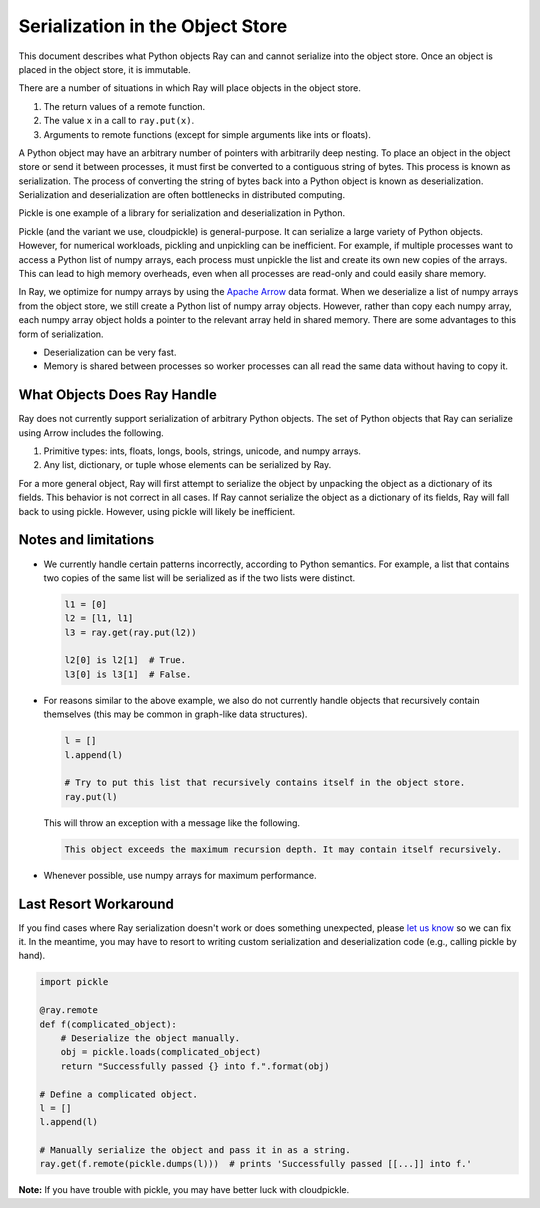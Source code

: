 Serialization in the Object Store
=================================

This document describes what Python objects Ray can and cannot serialize into
the object store. Once an object is placed in the object store, it is immutable.

There are a number of situations in which Ray will place objects in the object
store.

1. The return values of a remote function.
2. The value ``x`` in a call to ``ray.put(x)``.
3. Arguments to remote functions (except for simple arguments like ints or
   floats).

A Python object may have an arbitrary number of pointers with arbitrarily deep
nesting. To place an object in the object store or send it between processes,
it must first be converted to a contiguous string of bytes. This process is
known as serialization. The process of converting the string of bytes back into a
Python object is known as deserialization. Serialization and deserialization
are often bottlenecks in distributed computing.

Pickle is one example of a library for serialization and deserialization in
Python.

.. code-block::python

  import pickle

  pickle.dumps([1, 2, 3])  # prints b'\x80\x03]q\x00(K\x01K\x02K\x03e.'
  pickle.loads(b'\x80\x03]q\x00(K\x01K\x02K\x03e.')  # prints [1, 2, 3]

Pickle (and the variant we use, cloudpickle) is general-purpose. It can
serialize a large variety of Python objects. However, for numerical workloads,
pickling and unpickling can be inefficient. For example, if multiple processes
want to access a Python list of numpy arrays, each process must unpickle the
list and create its own new copies of the arrays. This can lead to high memory
overheads, even when all processes are read-only and could easily share memory.

In Ray, we optimize for numpy arrays by using the `Apache Arrow`_ data format.
When we deserialize a list of numpy arrays from the object store, we still
create a Python list of numpy array objects. However, rather than copy each
numpy array, each numpy array object holds a pointer to the relevant array held
in shared memory. There are some advantages to this form of serialization.

- Deserialization can be very fast.
- Memory is shared between processes so worker processes can all read the same
  data without having to copy it.

.. _`Apache Arrow`: https://arrow.apache.org/

What Objects Does Ray Handle
----------------------------

Ray does not currently support serialization of arbitrary Python objects.  The
set of Python objects that Ray can serialize using Arrow includes the following.

1. Primitive types: ints, floats, longs, bools, strings, unicode, and numpy
   arrays.
2. Any list, dictionary, or tuple whose elements can be serialized by Ray.

For a more general object, Ray will first attempt to serialize the object by
unpacking the object as a dictionary of its fields. This behavior is not
correct in all cases. If Ray cannot serialize the object as a dictionary of its
fields, Ray will fall back to using pickle. However, using pickle will likely
be inefficient.

Notes and limitations
---------------------

- We currently handle certain patterns incorrectly, according to Python
  semantics. For example, a list that contains two copies of the same list will
  be serialized as if the two lists were distinct.

  .. code-block:: python

    l1 = [0]
    l2 = [l1, l1]
    l3 = ray.get(ray.put(l2))

    l2[0] is l2[1]  # True.
    l3[0] is l3[1]  # False.

- For reasons similar to the above example, we also do not currently handle
  objects that recursively contain themselves (this may be common in graph-like
  data structures).

  .. code-block:: python

    l = []
    l.append(l)

    # Try to put this list that recursively contains itself in the object store.
    ray.put(l)

  This will throw an exception with a message like the following.

  .. code-block:: bash

    This object exceeds the maximum recursion depth. It may contain itself recursively.

- Whenever possible, use numpy arrays for maximum performance.

Last Resort Workaround
----------------------

If you find cases where Ray serialization doesn't work or does something
unexpected, please `let us know`_ so we can fix it. In the meantime, you may
have to resort to writing custom serialization and deserialization code (e.g.,
calling pickle by hand).

.. _`let us know`: https://github.com/ray-project/ray/issues

.. code-block:: python

  import pickle

  @ray.remote
  def f(complicated_object):
      # Deserialize the object manually.
      obj = pickle.loads(complicated_object)
      return "Successfully passed {} into f.".format(obj)

  # Define a complicated object.
  l = []
  l.append(l)

  # Manually serialize the object and pass it in as a string.
  ray.get(f.remote(pickle.dumps(l)))  # prints 'Successfully passed [[...]] into f.'

**Note:** If you have trouble with pickle, you may have better luck with
cloudpickle.
